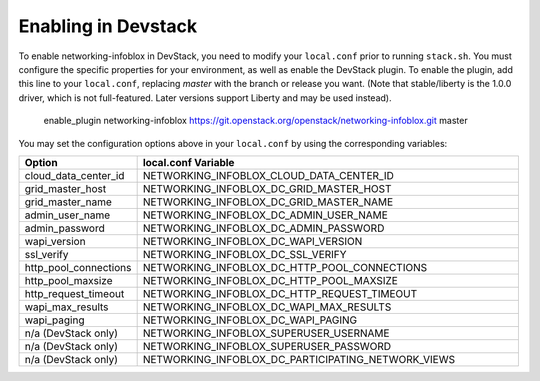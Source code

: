Enabling in Devstack
====================

To enable networking-infoblox in DevStack, you need to modify your ``local.conf``
prior to running ``stack.sh``. You must configure the specific properties for
your environment, as well as enable the DevStack plugin. To enable the plugin,
add this line to your ``local.conf``, replacing `master` with the branch or
release you want. (Note that stable/liberty is the 1.0.0 driver, which is
not full-featured. Later versions support Liberty and may be used instead).

 enable_plugin networking-infoblox https://git.openstack.org/openstack/networking-infoblox.git master

You may set the configuration options above in your ``local.conf`` by using the
corresponding variables:

.. list-table::
   :header-rows: 1
   :widths: 10 90

   * - Option
     - local.conf Variable
   * - cloud_data_center_id
     - NETWORKING_INFOBLOX_CLOUD_DATA_CENTER_ID
   * - grid_master_host
     - NETWORKING_INFOBLOX_DC_GRID_MASTER_HOST
   * - grid_master_name
     - NETWORKING_INFOBLOX_DC_GRID_MASTER_NAME
   * - admin_user_name
     - NETWORKING_INFOBLOX_DC_ADMIN_USER_NAME
   * - admin_password
     - NETWORKING_INFOBLOX_DC_ADMIN_PASSWORD
   * - wapi_version
     - NETWORKING_INFOBLOX_DC_WAPI_VERSION
   * - ssl_verify
     - NETWORKING_INFOBLOX_DC_SSL_VERIFY
   * - http_pool_connections
     - NETWORKING_INFOBLOX_DC_HTTP_POOL_CONNECTIONS
   * - http_pool_maxsize
     - NETWORKING_INFOBLOX_DC_HTTP_POOL_MAXSIZE
   * - http_request_timeout
     - NETWORKING_INFOBLOX_DC_HTTP_REQUEST_TIMEOUT
   * - wapi_max_results
     - NETWORKING_INFOBLOX_DC_WAPI_MAX_RESULTS
   * - wapi_paging
     - NETWORKING_INFOBLOX_DC_WAPI_PAGING
   * - n/a (DevStack only)
     - NETWORKING_INFOBLOX_SUPERUSER_USERNAME
   * - n/a (DevStack only)
     - NETWORKING_INFOBLOX_SUPERUSER_PASSWORD
   * - n/a (DevStack only)
     - NETWORKING_INFOBLOX_DC_PARTICIPATING_NETWORK_VIEWS
